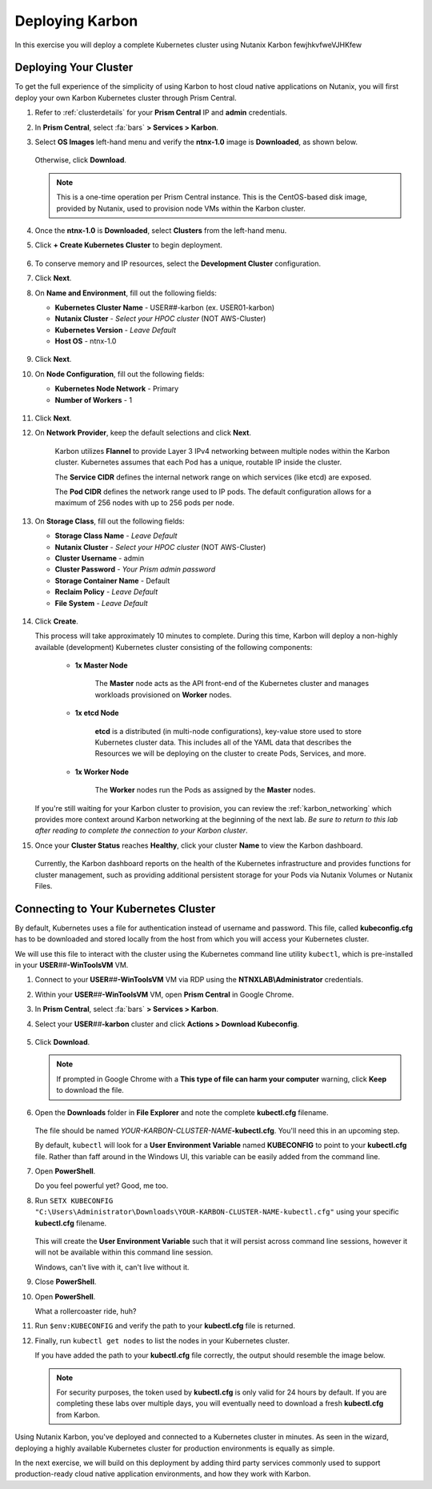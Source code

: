 .. _karbon_environment_setup:

----------------
Deploying Karbon
----------------

In this exercise you will deploy a complete Kubernetes cluster using Nutanix Karbon fewjhkvfweVJHKfew

Deploying Your Cluster
++++++++++++++++++++++

To get the full experience of the simplicity of using Karbon to host cloud native applications on Nutanix, you will first deploy your own Karbon Kubernetes cluster through Prism Central.

#. Refer to :ref:`clusterdetails` for your **Prism Central** IP and **admin** credentials.

#. In **Prism Central**, select :fa:`bars` **> Services > Karbon**.

#. Select **OS Images** left-hand menu and verify the **ntnx-1.0** image is **Downloaded**, as shown below.

   .. figure:: images/1.png

   Otherwise, click **Download**.

   .. note::

      This is a one-time operation per Prism Central instance. This is the CentOS-based disk image, provided by Nutanix, used to provision node VMs within the Karbon cluster.

#. Once the **ntnx-1.0** is **Downloaded**, select **Clusters** from the left-hand menu.

#. Click **+ Create Kubernetes Cluster** to begin deployment.

   .. figure:: images/1a.png

#. To conserve memory and IP resources, select the **Development Cluster** configuration.

   .. raw:: html

      <br><strong><font color="red">If you select Product Cluster, your shared cluster is guaranteed to run out of memory and/or IP addresses while other users are trying to complete their labs. Don't be a reason we can't have nice things.</font></strong><br><br>

#. Click **Next**.

#. On **Name and Environment**, fill out the following fields:

   - **Kubernetes Cluster Name** - USER\ *##*\ -karbon (ex. USER01-karbon)
   - **Nutanix Cluster** - *Select your HPOC cluster* (NOT AWS-Cluster)
   - **Kubernetes Version** - *Leave Default*
   - **Host OS** - ntnx-1.0

   .. figure:: images/6.png

#. Click **Next**.

#. On **Node Configuration**, fill out the following fields:

   - **Kubernetes Node Network** - Primary
   - **Number of Workers** - 1

   .. figure:: images/7.png

#. Click **Next**.

#. On **Network Provider**, keep the default selections and click **Next**.

      Karbon utilizes **Flannel** to provide Layer 3 IPv4 networking between multiple nodes within the Karbon cluster. Kubernetes assumes that each Pod has a unique, routable IP inside the cluster.

      The **Service CIDR** defines the internal network range on which services (like etcd) are exposed.

      The **Pod CIDR** defines the network range used to IP pods. The default configuration allows for a maximum of 256 nodes with up to 256 pods per node.

#. On **Storage Class**, fill out the following fields:

   - **Storage Class Name** - *Leave Default*
   - **Nutanix Cluster** - *Select your HPOC cluster* (NOT AWS-Cluster)
   - **Cluster Username** - admin
   - **Cluster Password** - *Your Prism admin password*
   - **Storage Container Name** - Default
   - **Reclaim Policy** - *Leave Default*
   - **File System** - *Leave Default*

   .. figure:: images/8.png

#. Click **Create**.

   This process will take approximately 10 minutes to complete. During this time, Karbon will deploy a non-highly available (development) Kubernetes cluster consisting of the following components:

      - **1x Master Node**

         The **Master** node acts as the API front-end of the Kubernetes cluster and manages workloads provisioned on **Worker** nodes.

      - **1x etcd Node**

         **etcd** is a distributed (in multi-node configurations), key-value store used to store Kubernetes cluster data. This includes all of the YAML data that describes the Resources we will be deploying on the cluster to create Pods, Services, and more.

      - **1x Worker Node**

         The **Worker** nodes run the Pods as assigned by the **Master** nodes.

   If you're still waiting for your Karbon cluster to provision, you can review the :ref:`karbon_networking` which provides more context around Karbon networking at the beginning of the next lab. *Be sure to return to this lab after reading to complete the connection to your Karbon cluster*.

#. Once your **Cluster Status** reaches **Healthy**, click your cluster **Name** to view the Karbon dashboard.

   .. figure:: images/9.png

   Currently, the Karbon dashboard reports on the health of the Kubernetes infrastructure and provides functions for cluster management, such as providing additional persistent storage for your Pods via Nutanix Volumes or Nutanix Files.

Connecting to Your Kubernetes Cluster
+++++++++++++++++++++++++++++++++++++

By default, Kubernetes uses a file for authentication instead of username and password. This file, called **kubeconfig.cfg** has to be downloaded and stored locally from the host from which you will access your Kubernetes cluster.

We will use this file to interact with the cluster using the Kubernetes command line utility ``kubectl``, which is pre-installed in your **USER**\ *##*\ **-WinToolsVM** VM.

#. Connect to your **USER**\ *##*\ **-WinToolsVM** VM via RDP using the **NTNXLAB\\Administrator** credentials.

#. Within your **USER**\ *##*\ **-WinToolsVM** VM, open **Prism Central** in Google Chrome.

#. In **Prism Central**, select :fa:`bars` **> Services > Karbon**.

#. Select your **USER**\ *##*\ **-karbon** cluster and click **Actions > Download Kubeconfig**.

   .. figure:: images/10.png

#. Click **Download**.

   .. figure:: images/11.png

   .. note::

      If prompted in Google Chrome with a **This type of file can harm your computer** warning, click **Keep** to download the file.

#. Open the **Downloads** folder in **File Explorer** and note the complete **kubectl.cfg** filename.

   .. figure:: images/12.png

   The file should be named *YOUR-KARBON-CLUSTER-NAME*\ **-kubectl.cfg**. You'll need this in an upcoming step.

   By default, ``kubectl`` will look for a **User Environment Variable** named **KUBECONFIG** to point to your **kubectl.cfg** file. Rather than faff around in the Windows UI, this variable can be easily added from the command line.

#. Open **PowerShell**.

   Do you feel powerful yet? Good, me too.

#. Run ``SETX KUBECONFIG "C:\Users\Administrator\Downloads\YOUR-KARBON-CLUSTER-NAME-kubectl.cfg"`` using your specific **kubectl.cfg** filename.

   .. figure:: images/13.png

   This will create the **User Environment Variable** such that it will persist across command line sessions, however it will not be available within this command line session.

   Windows, can't live with it, can't live without it.

#. Close **PowerShell**.

#. Open **PowerShell**.

   What a rollercoaster ride, huh?

#. Run ``$env:KUBECONFIG`` and verify the path to your **kubectl.cfg** file is returned.

#. Finally, run ``kubectl get nodes`` to list the nodes in your Kubernetes cluster.

   If you have added the path to your **kubectl.cfg** file correctly, the output should resemble the image below.

   .. figure:: images/14.png

   .. note::

      For security purposes, the token used by **kubectl.cfg** is only valid for 24 hours by default. If you are completing these labs over multiple days, you will eventually need to download a fresh **kubectl.cfg** from Karbon.

.. raw:: html

    <H1><font color="#B0D235"><center>Congratulations!</center></font></H1>

Using Nutanix Karbon, you've deployed and connected to a Kubernetes cluster in minutes. As seen in the wizard, deploying a highly available Kubernetes cluster for production environments is equally as simple.

In the next exercise, we will build on this deployment by adding third party services commonly used to support production-ready cloud native application environments, and how they work with Karbon.
